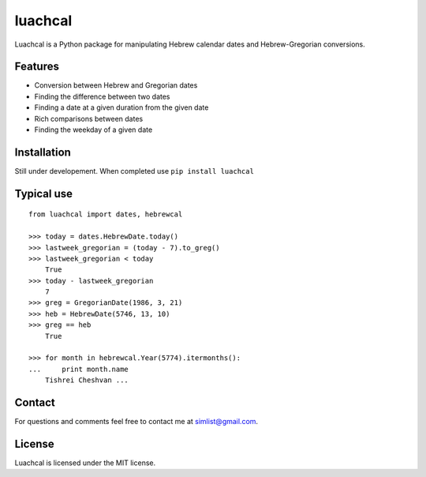 luachcal
============================

Luachcal is a Python package for manipulating Hebrew calendar dates and 
Hebrew-Gregorian conversions.

Features
---------------
* Conversion between Hebrew and Gregorian dates
* Finding the difference between two dates
* Finding a date at a given duration from the given date
* Rich comparisons between dates
* Finding the weekday of a given date

Installation
---------------------
Still under developement. When completed use ``pip install luachcal``

Typical use
--------------------
::

    from luachcal import dates, hebrewcal
    
    >>> today = dates.HebrewDate.today()
    >>> lastweek_gregorian = (today - 7).to_greg()
    >>> lastweek_gregorian < today
	True
    >>> today - lastweek_gregorian
	7
    >>> greg = GregorianDate(1986, 3, 21)
    >>> heb = HebrewDate(5746, 13, 10)
    >>> greg == heb
	True
    
    >>> for month in hebrewcal.Year(5774).itermonths():
    ...     print month.name
	Tishrei Cheshvan ...

Contact
----------------
For questions and comments feel free to contact me at simlist@gmail.com.

License
--------------
Luachcal is licensed under the MIT license.

